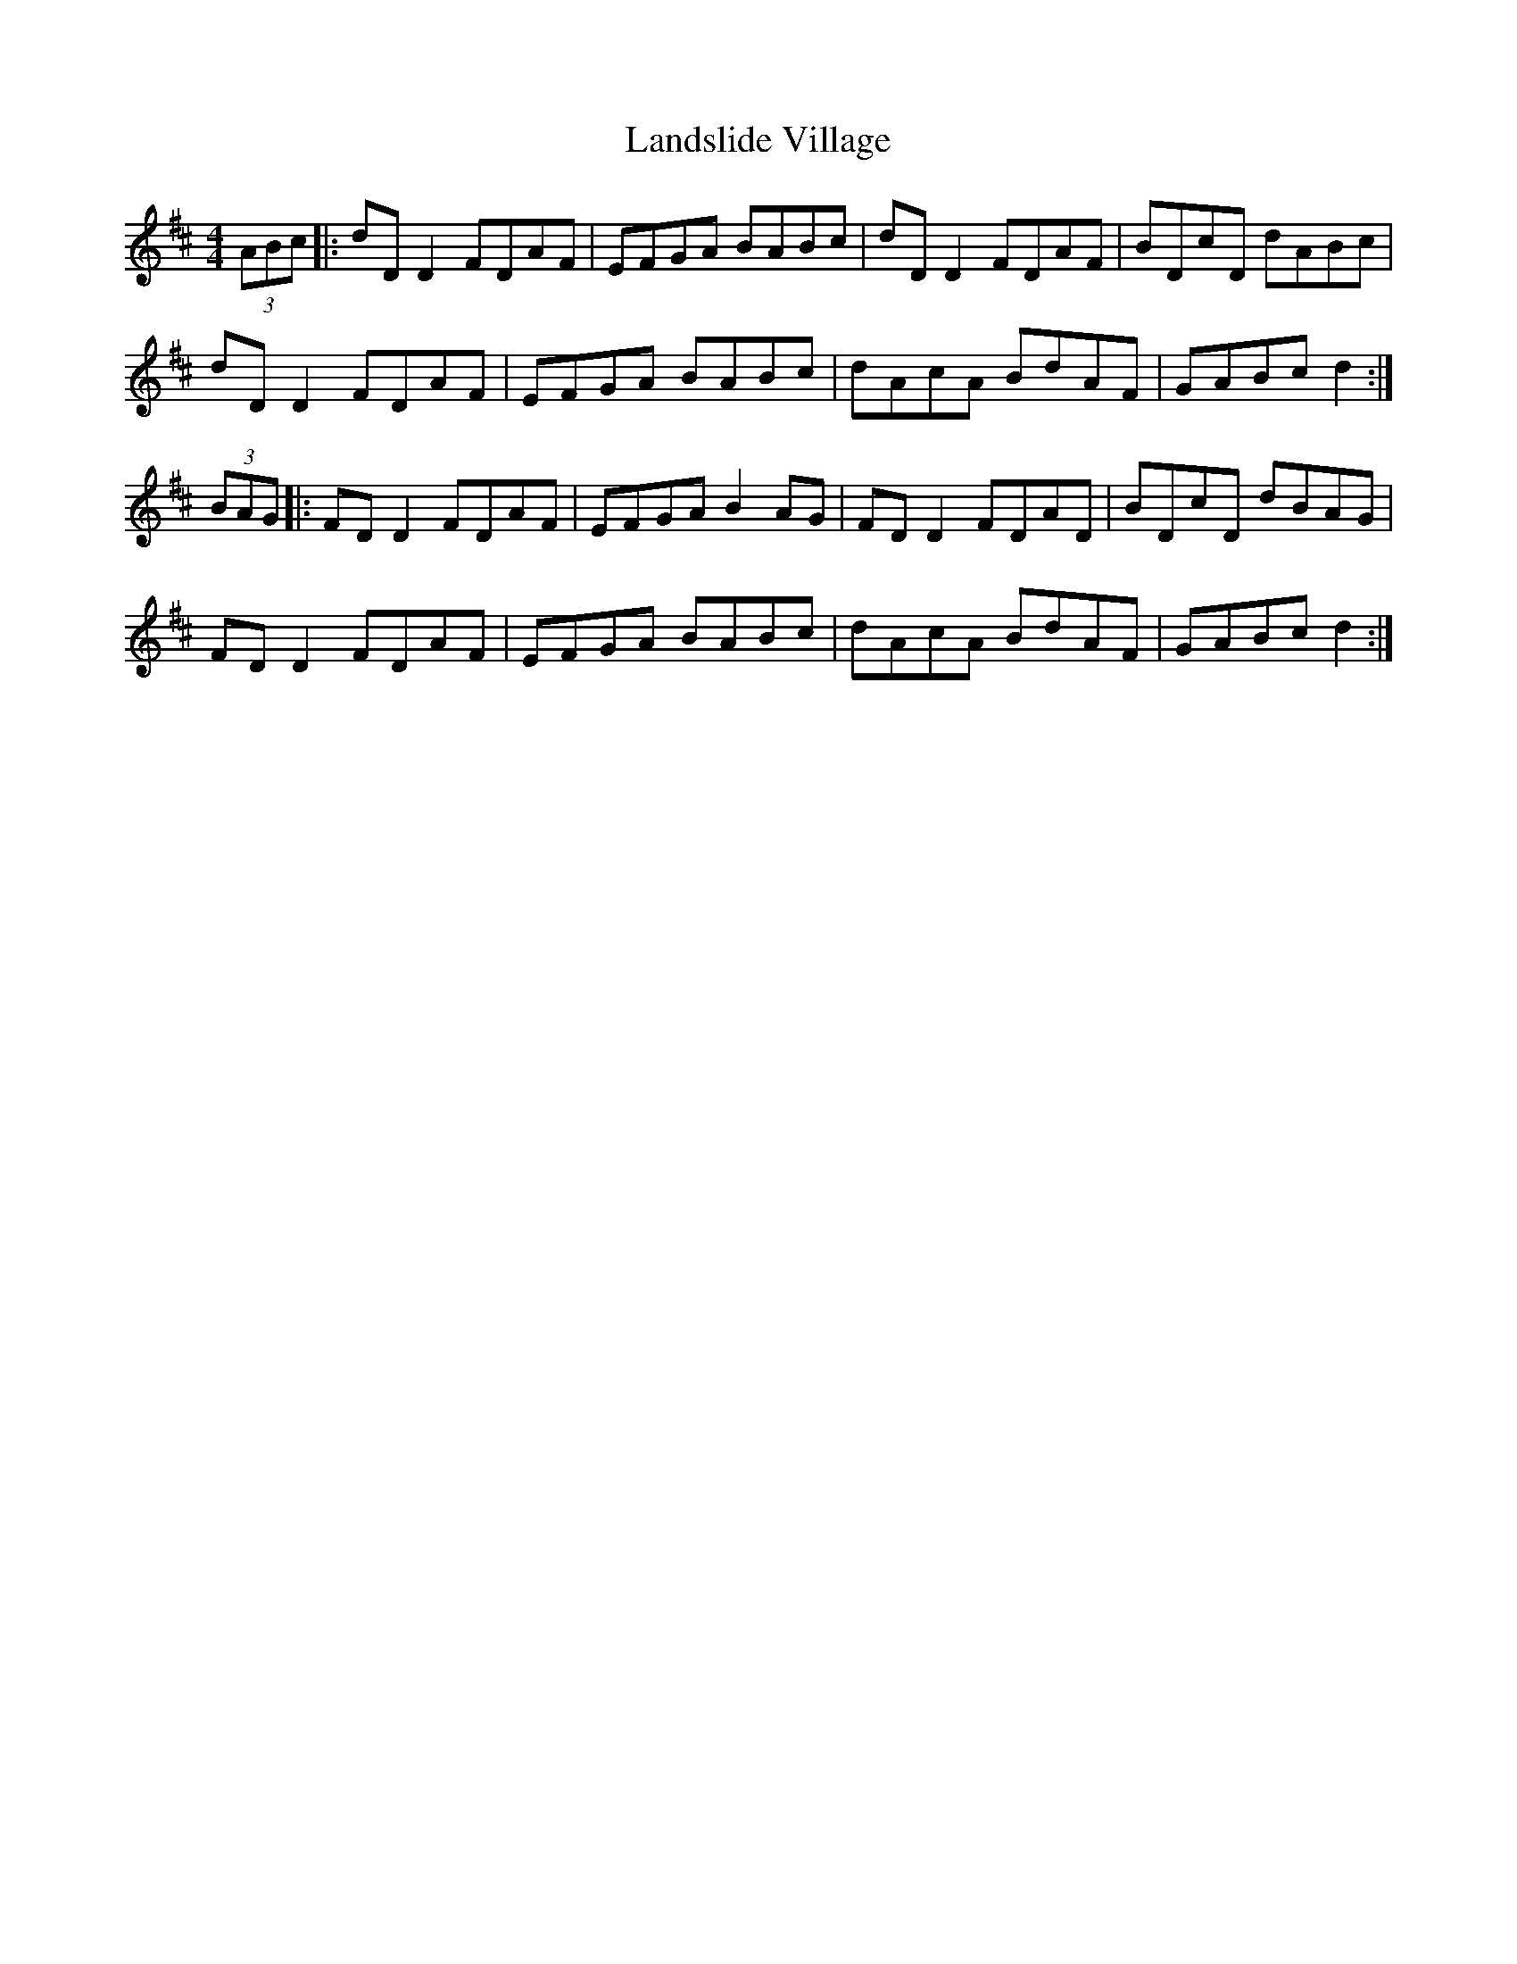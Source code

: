 X: 22762
T: Landslide Village
R: hornpipe
M: 4/4
K: Dmajor
(3ABc|:dD D2 FDAF|EFGA BABc|dD D2 FDAF|BDcD dABc|
dD D2 FDAF|EFGA BABc|dAcA BdAF|GABc d2:|
(3BAG|:FD D2 FDAF|EFGA B2 AG|FD D2 FDAD|BDcD dBAG|
FD D2 FDAF|EFGA BABc|dAcA BdAF|GABc d2:|

